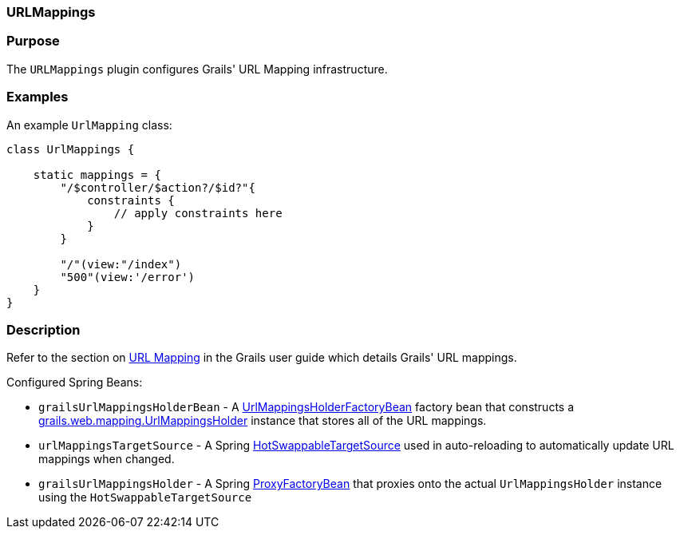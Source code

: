 
=== URLMappings



=== Purpose


The `URLMappings` plugin configures Grails' URL Mapping infrastructure.


=== Examples


An example `UrlMapping` class:

[source,java]
----
class UrlMappings {

    static mappings = {
        "/$controller/$action?/$id?"{
            constraints {
                // apply constraints here
            }
        }

        "/"(view:"/index")
        "500"(view:'/error')
    }
}
----


=== Description


Refer to the section on <<urlmappings,URL Mapping>> in the Grails user guide which details Grails' URL mappings.

Configured Spring Beans:

* `grailsUrlMappingsHolderBean` - A http://docs.grails.org/latest/api/org/grails/web/mappings/UrlMappingsHolderFactoryBean.html[UrlMappingsHolderFactoryBean] factory bean that constructs a http://docs.grails.org/latest/api/grails/web/mapping/UrlMappingsHolder.html[grails.web.mapping.UrlMappingsHolder] instance that stores all of the URL mappings.
* `urlMappingsTargetSource` - A Spring http://docs.spring.io/spring/docs/current/javadoc-api/org/springframework/aop/target/HotSwappableTargetSource.html[HotSwappableTargetSource] used in auto-reloading to automatically update URL mappings when changed.
* `grailsUrlMappingsHolder` - A Spring http://docs.spring.io/spring/docs/current/javadoc-api/org/springframework/aop/framework/ProxyFactoryBean.html[ProxyFactoryBean] that proxies onto the actual `UrlMappingsHolder` instance using the `HotSwappableTargetSource`
